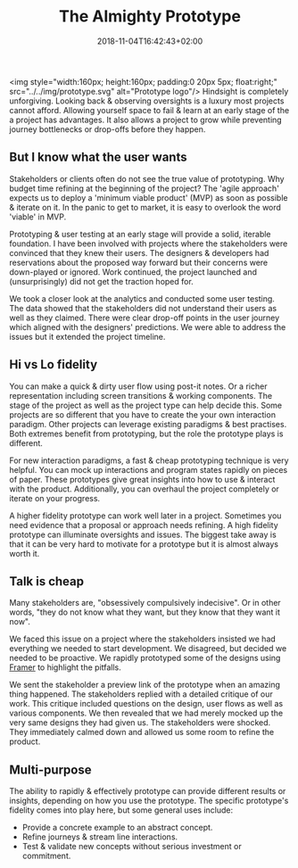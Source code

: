#+DATE: 2018-11-04T16:42:43+02:00
#+TITLE: The Almighty Prototype
#+DRAFT: true

<img style="width:160px; height:160px; padding:0 20px 5px; float:right;" src="../../img/prototype.svg" alt="Prototype logo"/>
Hindsight is completely unforgiving. Looking back & observing oversights is a luxury most projects cannot afford. Allowing yourself space to fail & learn at an early stage of the a project has advantages. It also allows a project to grow while preventing journey bottlenecks or drop-offs before they happen.

** But I know what the user wants
   Stakeholders or clients often do not see the true value of prototyping. Why budget time refining at the beginning of the project? The 'agile approach' expects us to deploy a 'minimum viable product' (MVP) as soon as possible & iterate on it. In the panic to get to market, it is easy to overlook the word 'viable' in MVP.

   Prototyping & user testing at an early stage will provide a solid, iterable foundation. I have been involved with projects where the stakeholders were convinced that they knew their users. The designers & developers had reservations about the proposed way forward but their concerns were down-played or ignored. Work continued, the project launched and (unsurprisingly) did not get the traction hoped for.

   We took a closer look at the analytics and conducted some user testing. The data showed that the stakeholders did not understand their users as well as they claimed. There were clear drop-off points in the user journey which aligned with the designers' predictions. We were able to address the issues but it extended the project timeline.
   
** Hi vs Lo fidelity
   You can make a quick & dirty user flow using post-it notes. Or a richer representation including screen transitions & working components. The stage of the project as well as the project type can help decide this. Some projects are so different that you have to create the your own interaction paradigm. Other projects can leverage existing paradigms & best practises. Both extremes benefit from prototyping, but the role the prototype plays is different.

   For new interaction paradigms, a fast & cheap prototyping technique is very helpful. You can mock up interactions and program states rapidly on pieces of paper. These prototypes give great insights into how to use & interact with the product. Additionally, you can overhaul the project completely or iterate on your progress.

   A higher fidelity prototype can work well later in a project. Sometimes you need evidence that a proposal or approach needs refining. A high fidelity prototype can illuminate oversights and issues. The biggest take away is that it can be very hard to motivate for a prototype but it is almost always worth it.

** Talk is cheap
   Many stakeholders are, "obsessively compulsively indecisive". Or in other words, "they do not know what they want, but they know that they want it now".

   We faced this issue on a project where the stakeholders insisted we had everything we needed to start development. We disagreed, but decided we needed to be proactive. We rapidly prototyped some of the designs using [[https://framer.com/][Framer]] to highlight the pitfalls. 

   We sent the stakeholder a preview link of the prototype when an amazing thing happened. The stakeholders replied with a detailed critique of our work. This critique included questions on the design, user flows as well as various components. We then revealed that we had merely mocked up the very same designs they had given us. The stakeholders were shocked. They immediately calmed down and allowed us some room to refine the product.

** Multi-purpose
   The ability to rapidly & effectively prototype can provide different results or insights, depending on how you use the prototype. The specific prototype's fidelity comes into play here, but some general uses include:

   - Provide a concrete example to an abstract concept.
   - Refine journeys & stream line interactions.
   - Test & validate new concepts without serious investment or commitment.


